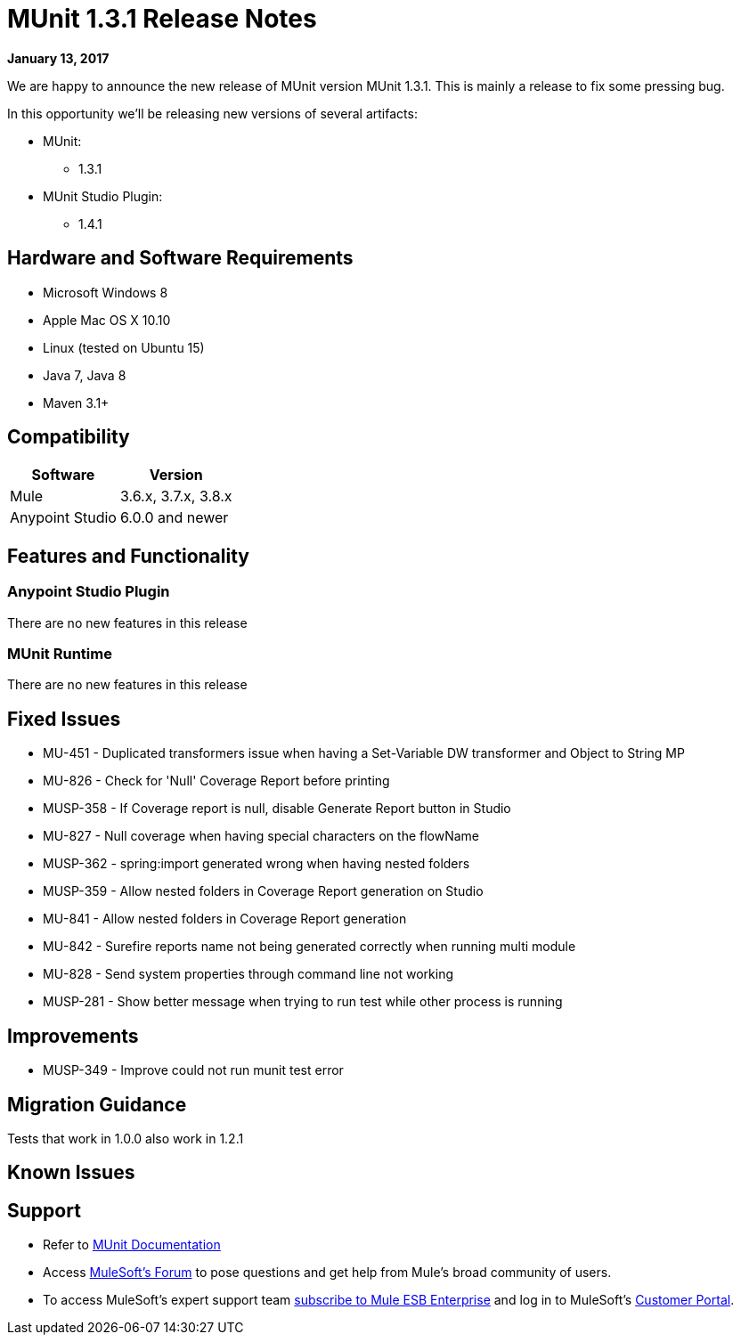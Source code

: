 = MUnit 1.3.1 Release Notes
:keywords: munit, 1.3.1, release notes

*January 13, 2017*

We are happy to announce the new release of MUnit version MUnit 1.3.1. This is mainly a release to fix some pressing bug.

In this opportunity we’ll be releasing new versions of several artifacts:

* MUnit:
** 1.3.1
* MUnit Studio Plugin:
** 1.4.1

== Hardware and Software Requirements

* Microsoft Windows 8 +
* Apple Mac OS X 10.10 +
* Linux (tested on Ubuntu 15)
* Java 7, Java 8
* Maven 3.1+


== Compatibility

[%header%autowidth.spread]
|===
|Software |Version
|Mule |3.6.x, 3.7.x, 3.8.x
|Anypoint Studio |6.0.0 and newer
|===

== Features and Functionality

=== Anypoint Studio Plugin

There are no new features in this release

=== MUnit Runtime

There are no new features in this release

== Fixed Issues

* MU-451 - Duplicated transformers issue when having a Set-Variable DW transformer and Object to String MP
* MU-826 - Check for 'Null' Coverage Report before printing
* MUSP-358 - If Coverage report is null, disable Generate Report button in Studio
* MU-827 - Null coverage when having special characters on the flowName
* MUSP-362 - spring:import generated wrong when having nested folders
* MUSP-359 - Allow nested folders in Coverage Report generation on Studio
* MU-841 - Allow nested folders in Coverage Report generation
* MU-842 - Surefire reports name not being generated correctly when running multi module
* MU-828 - Send system properties through command line not working
* MUSP-281 - Show better message when trying to run test while other process is running

== Improvements

* MUSP-349 - Improve could not run munit test error

== Migration Guidance

Tests that work in 1.0.0 also work in 1.2.1

== Known Issues



== Support

* Refer to link:/munit/v/1.3.1/[MUnit Documentation]
* Access link:http://forums.mulesoft.com/[MuleSoft’s Forum] to pose questions and get help from Mule’s broad community of users.
* To access MuleSoft’s expert support team link:https://www.mulesoft.com/support-and-services/mule-esb-support-license-subscription[subscribe to Mule ESB Enterprise] and log in to MuleSoft’s link:http://www.mulesoft.com/support-login[Customer Portal].
